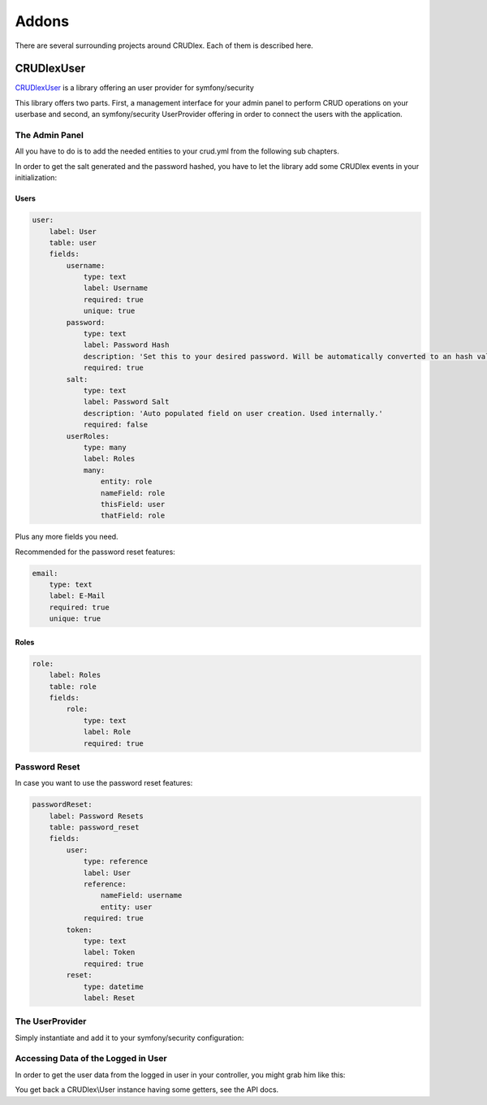 Addons
======

There are several surrounding projects around CRUDlex. Each of them is described here.

-----------
CRUDlexUser
-----------

`CRUDlexUser <https://github.com/philiplb/CRUDlexUser)>`_ is a library offering
an user provider for symfony/security

This library offers two parts. First, a management interface for your admin panel to
perform CRUD operations on your userbase and second, an symfony/security UserProvider
offering in order to connect the users with the application.

^^^^^^^^^^^^^^^
The Admin Panel
^^^^^^^^^^^^^^^

All you have to do is to add the needed entities to your crud.yml from the
following sub chapters.

In order to get the salt generated and the password hashed, you have to let the
library add some CRUDlex events in your initialization:

.. tabs::

   .. tab:: Symfony 4

      Todo

   .. tab:: Silex 2

      .. code-block:: php

          $crudUserSetup = new CRUDlex\UserSetup();
          $crudUserSetup->addEvents($app['crud']->getData('user'));

"""""
Users
"""""

.. code-block:: yaml

    user:
        label: User
        table: user
        fields:
            username:
                type: text
                label: Username
                required: true
                unique: true
            password:
                type: text
                label: Password Hash
                description: 'Set this to your desired password. Will be automatically converted to an hash value not meant to be readable.'
                required: true
            salt:
                type: text
                label: Password Salt
                description: 'Auto populated field on user creation. Used internally.'
                required: false
            userRoles:
                type: many
                label: Roles
                many:
                    entity: role
                    nameField: role
                    thisField: user
                    thatField: role


Plus any more fields you need.

Recommended for the password reset features:

.. code-block:: yaml

    email:
        type: text
        label: E-Mail
        required: true
        unique: true

"""""
Roles
"""""

.. code-block:: yaml

    role:
        label: Roles
        table: role
        fields:
            role:
                type: text
                label: Role
                required: true

^^^^^^^^^^^^^^
Password Reset
^^^^^^^^^^^^^^

In case you want to use the password reset features:

.. code-block:: yaml

    passwordReset:
        label: Password Resets
        table: password_reset
        fields:
            user:
                type: reference
                label: User
                reference:
                    nameField: username
                    entity: user
                required: true
            token:
                type: text
                label: Token
                required: true
            reset:
                type: datetime
                label: Reset

^^^^^^^^^^^^^^^^
The UserProvider
^^^^^^^^^^^^^^^^

Simply instantiate and add it to your symfony/security configuration:

.. tabs::

   .. tab:: Symfony 4

      Todo

   .. tab:: Silex 2

      .. code-block:: php

          $userProvider = new CRUDlex\UserProvider($app['crud']->getData('user'), $app['crud']->getData('userRole'));
          $app->register(new Silex\Provider\SecurityServiceProvider(), [
              'security.firewalls' => [
                  'admin' => [
                      //...
                      'users' => $userProvider
                  ],
              ],
          ]);


^^^^^^^^^^^^^^^^^^^^^^^^^^^^^^^^^^^^
Accessing Data of the Logged in User
^^^^^^^^^^^^^^^^^^^^^^^^^^^^^^^^^^^^

In order to get the user data from the logged in user in your controller, you
might grab him like this:

.. tabs::

   .. tab:: Symfony 4

      Todo

   .. tab:: Silex 2

      .. code-block:: php

          $user = $app['security.token_storage']->getToken()

You get back a CRUDlex\\User instance having some getters, see the API docs.
